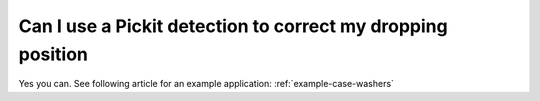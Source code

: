 Can I use a Pickit detection to correct my dropping position
============================================================

Yes you can. See following article for an example application: :ref:`example-case-washers`